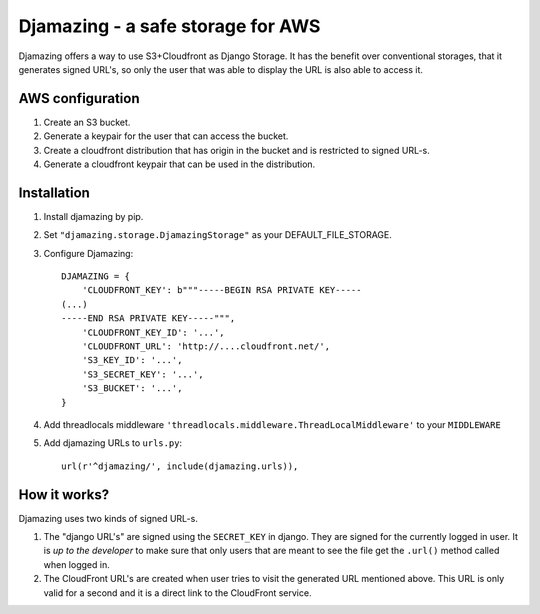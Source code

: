 -----------------------------------------------
Djamazing - a safe storage for AWS
-----------------------------------------------

Djamazing offers a way to use S3+Cloudfront as Django Storage. It has the
benefit over conventional storages, that it generates signed URL's, so only the
user that was able to display the URL is also able to access it.

AWS configuration
-------------------------

1. Create an S3 bucket.
2. Generate a keypair for the user that can access the bucket.
3. Create a cloudfront distribution that has origin in the bucket and is
   restricted to signed URL-s.
4. Generate a cloudfront keypair that can be used in the distribution.

Installation
------------------------

1. Install djamazing by pip.
2. Set ``"djamazing.storage.DjamazingStorage"`` as your DEFAULT_FILE_STORAGE.
3. Configure Djamazing::
   
    DJAMAZING = {
        'CLOUDFRONT_KEY': b"""-----BEGIN RSA PRIVATE KEY-----                                                 
    (...)
    -----END RSA PRIVATE KEY-----""",
        'CLOUDFRONT_KEY_ID': '...',
        'CLOUDFRONT_URL': 'http://....cloudfront.net/', 
        'S3_KEY_ID': '...',
        'S3_SECRET_KEY': '...',
        'S3_BUCKET': '...',
    }
4. Add threadlocals middleware
   ``'threadlocals.middleware.ThreadLocalMiddleware'`` to your ``MIDDLEWARE``
5. Add djamazing URLs to ``urls.py``::

    url(r'^djamazing/', include(djamazing.urls)),

How it works?
---------------

Djamazing uses two kinds of signed URL-s. 

1. The "django URL's" are signed using the ``SECRET_KEY`` in django.  They are
   signed for the currently logged in user.  It is *up to the developer* to
   make sure that only users that are meant to see the file get the ``.url()``
   method called when logged in.
2. The CloudFront URL's are created when user tries to visit the generated URL
   mentioned above. This URL is only valid for a second and it is a direct link
   to the CloudFront service.


